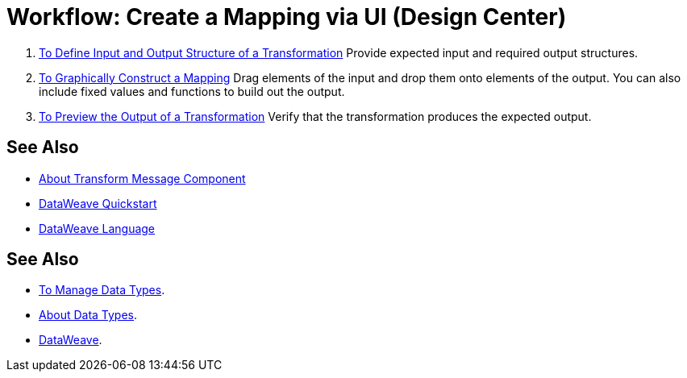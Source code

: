 = Workflow: Create a Mapping via UI (Design Center)





. link:/design-center/v/1.0/input-output-structure-transformation-design-center-task[To Define Input and Output Structure of a Transformation]
Provide expected input and required output structures.


. link:/design-center/v/1.0/graphically-construct-mapping-design-center-task[To Graphically Construct a Mapping]
Drag elements of the input and drop them onto elements of the output. You can also include fixed values and functions to build out the output.


. link:/design-center/v/1.0/preview-transformation-output-design-center-task[To Preview the Output of a Transformation]
Verify that the transformation produces the expected output.





== See Also

* link:/design-center/v/1.0/transform-message-component-concept-design-center[About Transform Message Component]
* link:mule-user-guide/v/3.8/dataweave-quickstart[DataWeave Quickstart]
* link:mule-user-guide/v/3.8/dataweave[DataWeave Language]




== See Also

* link:design-center/v/1.0/to-manage-data-types[To Manage Data Types].

* link:design-center/v/1.0/about-data-types[About Data Types].

* link:/mule-user-guide/v/4.0/dataweave[DataWeave].
